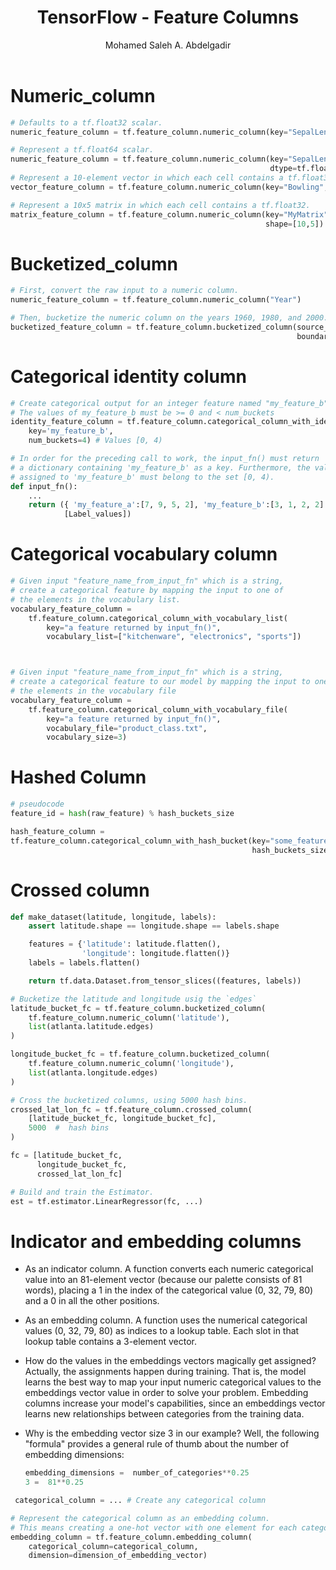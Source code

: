 #+TITLE: TensorFlow - Feature Columns
#+AUTHOR: Mohamed Saleh A. Abdelgadir
#+EMAIL: mohamed.saleh16@gmail.com
#+OPTIONS: H:2 num:nil toc:nil \n:nil @:t ::t |:t ^:{} _:{} *:t TeX:t LaTeX:t

* Numeric_column
#+BEGIN_SRC python
# Defaults to a tf.float32 scalar.
numeric_feature_column = tf.feature_column.numeric_column(key="SepalLength")

# Represent a tf.float64 scalar.
numeric_feature_column = tf.feature_column.numeric_column(key="SepalLength",
                                                          dtype=tf.float64)
# Represent a 10-element vector in which each cell contains a tf.float32.
vector_feature_column = tf.feature_column.numeric_column(key="Bowling", shape=10)

# Represent a 10x5 matrix in which each cell contains a tf.float32.
matrix_feature_column = tf.feature_column.numeric_column(key="MyMatrix",
                                                         shape=[10,5])
#+END_SRC

* Bucketized_column
#+BEGIN_SRC python
# First, convert the raw input to a numeric column.
numeric_feature_column = tf.feature_column.numeric_column("Year")

# Then, bucketize the numeric column on the years 1960, 1980, and 2000.
bucketized_feature_column = tf.feature_column.bucketized_column(source_column = numeric_feature_column,
                                                                boundaries = [1960, 1980, 2000])
#+END_SRC

* Categorical identity column
#+BEGIN_SRC python
# Create categorical output for an integer feature named "my_feature_b",
# The values of my_feature_b must be >= 0 and < num_buckets
identity_feature_column = tf.feature_column.categorical_column_with_identity(
    key='my_feature_b',
    num_buckets=4) # Values [0, 4)

# In order for the preceding call to work, the input_fn() must return
# a dictionary containing 'my_feature_b' as a key. Furthermore, the values
# assigned to 'my_feature_b' must belong to the set [0, 4).
def input_fn():
    ...
    return ({ 'my_feature_a':[7, 9, 5, 2], 'my_feature_b':[3, 1, 2, 2] },
            [Label_values])
#+END_SRC


* Categorical vocabulary column 
#+BEGIN_SRC python
# Given input "feature_name_from_input_fn" which is a string,
# create a categorical feature by mapping the input to one of
# the elements in the vocabulary list.
vocabulary_feature_column =
    tf.feature_column.categorical_column_with_vocabulary_list(
        key="a feature returned by input_fn()",
        vocabulary_list=["kitchenware", "electronics", "sports"])



# Given input "feature_name_from_input_fn" which is a string,
# create a categorical feature to our model by mapping the input to one of
# the elements in the vocabulary file
vocabulary_feature_column =
    tf.feature_column.categorical_column_with_vocabulary_file(
        key="a feature returned by input_fn()",
        vocabulary_file="product_class.txt",
        vocabulary_size=3)
#+END_SRC


* Hashed Column
#+BEGIN_SRC python
# pseudocode
feature_id = hash(raw_feature) % hash_buckets_size

hash_feature_column = 
tf.feature_column.categorical_column_with_hash_bucket(key="some_feature",
                                                      hash_buckets_size=100)
#+END_SRC


* Crossed column
#+BEGIN_SRC python
def make_dataset(latitude, longitude, labels):
    assert latitude.shape == longitude.shape == labels.shape

    features = {'latitude': latitude.flatten(),
                'longitude': longitude.flatten()}
    labels = labels.flatten()

    return tf.data.Dataset.from_tensor_slices((features, labels))

# Bucketize the latitude and longitude usig the `edges`
latitude_bucket_fc = tf.feature_column.bucketized_column(
    tf.feature_column.numeric_column('latitude'),
    list(atlanta.latitude.edges)
)

longitude_bucket_fc = tf.feature_column.bucketized_column(
    tf.feature_column.numeric_column('longitude'),
    list(atlanta.longitude.edges)
)

# Cross the bucketized columns, using 5000 hash bins.
crossed_lat_lon_fc = tf.feature_column.crossed_column(
    [latitude_bucket_fc, longitude_bucket_fc],
    5000  #  hash bins
)

fc = [latitude_bucket_fc,
      longitude_bucket_fc,
      crossed_lat_lon_fc]

# Build and train the Estimator.
est = tf.estimator.LinearRegressor(fc, ...)

#+END_SRC

* Indicator and embedding columns
  - As an indicator column. A function converts each numeric categorical value into an 81-element vector (because our palette consists of 81 words), placing a 1 in the index of the categorical value (0, 32, 79, 80) and a 0 in all the other positions.
  - As an embedding column. A function uses the numerical categorical values (0, 32, 79, 80) as indices to a lookup table. Each slot in that lookup table contains a 3-element vector.
  - How do the values in the embeddings vectors magically get assigned? Actually, the assignments happen during training. That is, the model learns the best way to map your input numeric categorical values to the embeddings vector value in order to solve your problem. Embedding columns increase your model's capabilities, since an embeddings vector learns new relationships between categories from the training data.
  - Why is the embedding vector size 3 in our example? Well, the following "formula" provides a general rule of thumb about the number of embedding dimensions:
    #+BEGIN_SRC python
       embedding_dimensions =  number_of_categories**0.25
       3 =  81**0.25
    #+END_SRC

 #+BEGIN_SRC python
 categorical_column = ... # Create any categorical column

# Represent the categorical column as an embedding column.
# This means creating a one-hot vector with one element for each category.
embedding_column = tf.feature_column.embedding_column(
    categorical_column=categorical_column,
    dimension=dimension_of_embedding_vector)

 #+END_SRC
